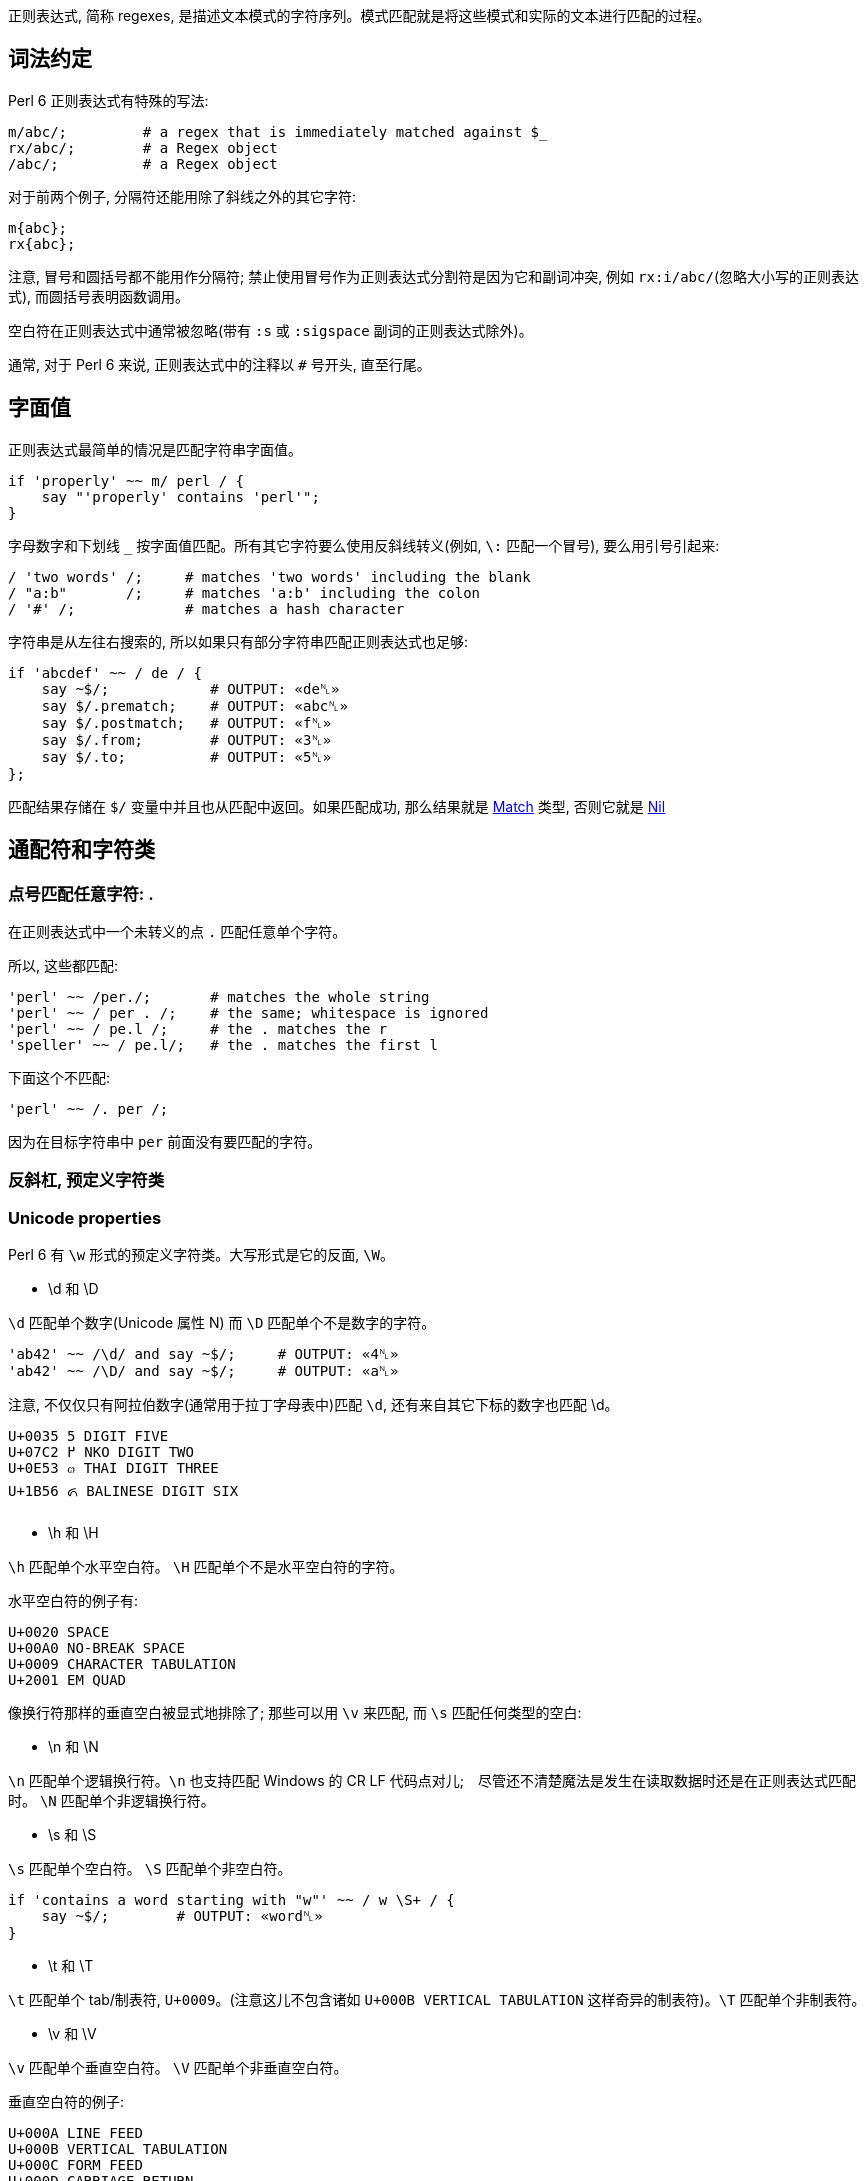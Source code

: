 
正则表达式, 简称 regexes, 是描述文本模式的字符序列。模式匹配就是将这些模式和实际的文本进行匹配的过程。

## 词法约定

Perl 6 正则表达式有特殊的写法:

```perl6
m/abc/;         # a regex that is immediately matched against $_ 
rx/abc/;        # a Regex object 
/abc/;          # a Regex object 
```

对于前两个例子,  分隔符还能用除了斜线之外的其它字符:

```perl6
m{abc};
rx{abc};
```

注意, 冒号和圆括号都不能用作分隔符; 禁止使用冒号作为正则表达式分割符是因为它和副词冲突, 例如 `rx:i/abc/`(忽略大小写的正则表达式), 而圆括号表明函数调用。

空白符在正则表达式中通常被忽略(带有 `:s` 或 `:sigspace` 副词的正则表达式除外)。

通常, 对于 Perl 6 来说, 正则表达式中的注释以 `#` 号开头, 直至行尾。

## 字面值

正则表达式最简单的情况是匹配字符串字面值。

```perl6
if 'properly' ~~ m/ perl / {
    say "'properly' contains 'perl'";
}
```

字母数字和下划线 `_` 按字面值匹配。所有其它字符要么使用反斜线转义(例如, `\:` 匹配一个冒号), 要么用引号引起来:

```perl6
/ 'two words' /;     # matches 'two words' including the blank 
/ "a:b"       /;     # matches 'a:b' including the colon 
/ '#' /;             # matches a hash character 
```

字符串是从左往右搜索的, 所以如果只有部分字符串匹配正则表达式也足够:

```perl6
if 'abcdef' ~~ / de / {
    say ~$/;            # OUTPUT: «de␤» 
    say $/.prematch;    # OUTPUT: «abc␤» 
    say $/.postmatch;   # OUTPUT: «f␤» 
    say $/.from;        # OUTPUT: «3␤» 
    say $/.to;          # OUTPUT: «5␤» 
};
```

匹配结果存储在 `$/` 变量中并且也从匹配中返回。如果匹配成功, 那么结果就是 link:https://docs.perl6.org/type/Match[Match] 类型, 否则它就是 link:https://docs.perl6.org/type/Nil[Nil]


## 通配符和字符类

### 点号匹配任意字符: .

在正则表达式中一个未转义的点 `.`  匹配任意单个字符。

所以,  这些都匹配:

```perl6
'perl' ~~ /per./;       # matches the whole string 
'perl' ~~ / per . /;    # the same; whitespace is ignored 
'perl' ~~ / pe.l /;     # the . matches the r 
'speller' ~~ / pe.l/;   # the . matches the first l 
```

下面这个不匹配:

```perl6
'perl' ~~ /. per /;
```

因为在目标字符串中 `per` 前面没有要匹配的字符。

### 反斜杠, 预定义字符类


### Unicode properties

Perl 6 有 `\w` 形式的预定义字符类。大写形式是它的反面, `\W`。

- \d 和 \D

`\d` 匹配单个数字(Unicode 属性 N) 而 `\D` 匹配单个不是数字的字符。

```perl6
'ab42' ~~ /\d/ and say ~$/;     # OUTPUT: «4␤» 
'ab42' ~~ /\D/ and say ~$/;     # OUTPUT: «a␤» 
```

注意, 不仅仅只有阿拉伯数字(通常用于拉丁字母表中)匹配 `\d`, 还有来自其它下标的数字也匹配 \d。

```
U+0035 5 DIGIT FIVE
U+07C2 ߂ NKO DIGIT TWO
U+0E53 ๓ THAI DIGIT THREE
U+1B56 ᭖ BALINESE DIGIT SIX
```

- \h 和 \H

`\h` 匹配单个水平空白符。 `\H` 匹配单个不是水平空白符的字符。

水平空白符的例子有:

```
U+0020 SPACE
U+00A0 NO-BREAK SPACE
U+0009 CHARACTER TABULATION
U+2001 EM QUAD
```

像换行符那样的垂直空白被显式地排除了; 那些可以用 `\v` 来匹配, 而 `\s` 匹配任何类型的空白:

- \n 和 \N

`\n` 匹配单个逻辑换行符。`\n` 也支持匹配 Windows 的 CR LF 代码点对儿;　尽管还不清楚魔法是发生在读取数据时还是在正则表达式匹配时。 `\N` 匹配单个非逻辑换行符。

- \s 和 \S

`\s` 匹配单个空白符。 `\S` 匹配单个非空白符。

```perl6
if 'contains a word starting with "w"' ~~ / w \S+ / {
    say ~$/;        # OUTPUT: «word␤» 
}
```

- \t 和 \T

`\t` 匹配单个 tab/制表符, `U+0009`。(注意这儿不包含诸如 `U+000B VERTICAL TABULATION` 这样奇异的制表符)。`\T` 匹配单个非制表符。

- \v 和 \V

`\v` 匹配单个垂直空白符。 `\V` 匹配单个非垂直空白符。

垂直空白符的例子:

```
U+000A LINE FEED
U+000B VERTICAL TABULATION
U+000C FORM FEED
U+000D CARRIAGE RETURN
U+0085 NEXT LINE
U+2028 LINE SEPARATOR
U+2029 PARAGRAPH SEPARATOR
```

使用 `\s` 去匹配任意空白, 而不仅仅匹配垂直空白。

- \w 和 \W

`\w` 匹配单个单词字符; 例如: 一个字母(Unicode 类别 L), 一个数字或一个下划线。`\W` 匹配单个非单词字符。

单词字符的例子:

```
0041 A LATIN CAPITAL LETTER A
0031 1 DIGIT ONE
03B4 δ GREEK SMALL LETTER DELTA
03F3 ϳ GREEK LETTER YOT
0409 Љ CYRILLIC CAPITAL LETTER LJE
```

预定义的 subrules:

```perl6
<alnum>   \w       'alpha' plus 'digit'
<alpha>   <:L>     Alphabetic characters
<blank>   \h       Horizontal whitespace
<cntrl>            Control characters
<digit>   \d       Decimal digits
<graph>            'alnum' plus 'punct'
<lower>   <:Ll>    Lowercase characters
<print>            'graph' plus 'space', but no 'cntrl'
<punct>            Punctuation and Symbols (only Punct beyond ASCII)
<space>   \s       Whitespace
<upper>   <:Lu>    Uppercase characters
<|wb>               Word Boundary (zero-width assertion)
<ww>               Within Word (zero-width assertion)
<xdigit>           Hexadecimal digit [0-9A-Fa-f]
```

### Unicode 属性

目前提到的字符类大多是为了方便; 另一种方法是使用 Unicode 字符属性。这些以 `<:property>` 的形式出现, 其中 *property* 可以是短的或长的 Unicode 一般类别名。它们使用 pair 语法。

要匹配一个 Unicode 属性:

```perl6
"a".uniprop('Script');                 # OUTPUT: «Latin␤» 
"a" ~~ / <:Script<Latin>> /;
"a".uniprop('Block');                  # OUTPUT: «Basic Latin␤» 
"a" ~~ / <:Block('Basic Latin')> /;
```

下面的 Unicode 通用类别表是从 Perl 5 的 link:http://perldoc.perl.org/perlunicode.html[perlunicode] 文档偷来的:

```
Short	Long
L	Letter
LC	Cased_Letter
Lu	Uppercase_Letter
Ll	Lowercase_Letter
Lt	Titlecase_Letter
Lm	Modifier_Letter
Lo	Other_Letter
M	Mark
Mn	Nonspacing_Mark
Mc	Spacing_Mark
Me	Enclosing_Mark
N	Number
Nd	Decimal_Number (also Digit)
Nl	Letter_Number
No	Other_Number
P	Punctuation (also punct)
Pc	Connector_Punctuation
Pd	Dash_Punctuation
Ps	Open_Punctuation
Pe	Close_Punctuation
Pi	Initial_Punctuation
        (may behave like Ps or Pe depending on usage)
Pf	Final_Punctuation
        (may behave like Ps or Pe depending on usage)
Po	Other_Punctuation
S	Symbol
Sm	Math_Symbol
Sc	Currency_Symbol
Sk	Modifier_Symbol
So	Other_Symbol
Z	Separator
Zs	Space_Separator
Zl	Line_Separator
Zp	Paragraph_Separator
C	Other
Cc	Control (also cntrl)
Cf	Format
Cs	Surrogate
Co	Private_Use
Cn	Unassigned
```

举个例子: `<:Lu>` 匹配单个大写字母。

它的反面是这个: `<:!property>`。所以, `<:!Lu>` 匹配单个非大写字母的字符。

类别可以使用中缀操作符组合在一起:

```
Operator	Meaning
+	        set union
|	        set union
&	        set intersection
-	        set difference (first minus second)
^	        symmetric set intersection / XOR
```

要匹配要么一个小写字母,要么一个数字, 可以写 `<:Ll+:N>` 或 `<:Ll+:Number>` 或 `<+ :Lowercase_Letter + :Number>`。

使用圆括号将类别和一组类别分组也是可以的; 例如:

```perl6
'perl6' ~~ m{\w+(<:Ll+:N>)}  # OUTPUT: «0 => ｢6｣␤» 
```

### 可枚举的字符类和区间

有时候, 预先存在的通配符和字符类不够用。幸运的是, 定义你自己的字符类相当简单。在 `<[]>` 中, 你可以放入任何数量的单个字符和字符区间(两个端点之间有两个点号), 带有或不带有空白。

```perl6
"abacabadabacaba" ~~ / <[ a .. c 1 2 3 ]> /;
# Unicode hex codepoint range 
"ÀÁÂÃÄÅÆ" ~~ / <[ \x[00C0] .. \x[00C6] ]> /;
# Unicode named codepoint range 
"ÀÁÂÃÄÅÆ" ~~ / <[ \c[LATIN CAPITAL LETTER A WITH GRAVE] .. \c[LATIN CAPITAL LETTER AE] ]> /;
```

在 `<>` 中你可以使用 `+` 或 `-` 来添加或移除多个区间定义, 甚至混合某些上面的 unicode 属性。你还可以在 `[]` 之间写上反斜线形式的字符类。

```perl6
/ <[\d] - [13579]> /;
# starts with \d and removes odd ASCII digits, but not quite the same as 
/ <[02468]> /;
# because the first one also contains "weird" unicodey digits 
```

解析引号分割的字符串的一个常见模式涉及到对字符类取反:

```perl6
say '"in quotes"' ~~ / '"' <-[ " ]> * '"'/;
```

这先匹配一个引号, 然后匹配任何不是引号的字符, 再然后还是一个引号。 上面例子中的 `*` 和 `+` 会在link:https://docs.perl6.org/language/regexes#Quantifiers[量词]一节中解释。

就像你可以使用 `-` 用于集合差集和取反单个值, 你也可以在前面显式地放上一个 `+`:

```perl6
/ <+[123]> /  # same as <[123]> 
```

## 量词

量词使前面的原子匹配可变次数。例如, `a+` 匹配一个或多个字符 *a*。

量词比连结绑定的更紧, 所以 `ab+` 匹配一个 *a*, 然后跟着一个或多个 *b*。对于引号来说, 有点不同, 所以 `'ab'+` 匹配字符串 *ab*, *abab*, *ababab* 等等。

### 一次 或多次 : +

`+` 量词使它前面的原子匹配一次或多次, 没有次数上限。

例如, 要匹配 `form=value` 形式的字符串, 你可以这样写正则表达式:

```perl6
/ \w+ '=' \w+ /
```

### 零次 或 多次: *

`*` 量词使它前面的原子匹配一次或多次, 没有次数上限。

例如, 要允许 *a* 和 *b* 之间出现可选的空白,  你可以这样写:

```perl6
/ a \s* b /
```

### 零次 或 一次匹配: ?

`?` 量词使它前面的原子匹配零次或一次。

### 常规量词: ** min..max

要限定原子匹配任意次数,　你可以写出像 `a ** 2..5` 那样的表达式来匹配字符 *a* 至少 2 次, 至多 5 次。

```perl6
say so 'a' ~~ /a ** 2..5/;        # OUTPUT: «False␤» 
say so  'aaa' ~~ /a ** 2..5/;     # OUTPUT: «True␤» 
```

如果最小匹配次数和最大匹配次数相同, 那么使用单个整数: `a ** 5` 精确地匹配 5 次。

```perl6
say so 'aaaaa' ~~ /a ** 5/;       # OUTPUT: «True␤» 
```

也可以使用 `^` 脱字符来排除区间的端点:

```perl6
say so 'a'    ~~ /a ** 1^..^6/;   # OUTPUT: «False␤» -- there are 2 to 5 'a's in a row 
say so 'aaaa' ~~ /a ** 1^..^6/;   # OUTPUT: «True␤» 
```

下面这个包含从 0 开始的数值区间:

```perl6
say so 'aaa' ~~ /a ** ^6/;        # OUTPUT: «True␤» -- there are 0 to 5 'a's in a row 
```

或使用一个 Whatever Star `*` 操作符来表示无限区间:

```perl6
say so 'aaaa' ~~ /a ** 1^..*/;    # OUTPUT: «True␤» -- there are 2 or more 'a's in a row 
```

### Modified quantifier: %

为了更容易地匹配逗号分割那样的值, 你可以在以上任何一个量词后面加上一个 `%` 修饰符以指定某个修饰符必须出现在每一次匹配之间。例如, `a+ % ','` 会匹配 *a*, 或 *a,a* 或 *a,a,a* 等等, 但是不会匹配 *a,* 或 *a,a,* 等。要连这些也要匹配, 那么使用 `%%` 代替 `%`。

### 贪婪量词 Vs. 非贪婪量词: ?

默认地, 量词要求进行贪婪匹配:

```perl6
'abababa' ~~ /a .* a/ && say ~$/;   # OUTPUT: «abababa␤» 
```

你可以给量词附加一个 `?` 修饰符来开启非贪婪匹配:

```perl6
'abababa' ~~ /a .*? a/ && say ~$/;   # OUTPUT: «aba␤» 
```

你还可以使用 `!` 修饰符显式地要求贪婪匹配。

### 阻止回溯: :

你可以在正则表达式中通过为量词附加一个 `:` 修饰符来阻止回溯:

```perl6
say so 'abababa' ~~ /a .* aba/;    # OUTPUT: «True␤» 
say so 'abababa' ~~ /a .*: aba/;   # OUTPUT: «False␤» 
```

## Alternation: ||

link:https://docs.perl6.org/language/regexes#Alternation:_||[||] 在正则表达式中表示备选分支, 在匹配由 `||` 分割的几个可能的备选分支之一时, **第一个**匹配的备选分支胜出。例如, *ini* 文件有如下形式:

```
[section]
key = value
```

因此, 如果你解析单行 *ini* 文件, 那么它要么是一个 section, 要么是一个键值对儿。所以正则表达式可以是:

```perl6
/ '[' \w+ ']' || \S+ \s* '=' \s* \S* /
```

即, 它要么是一个由方括号包围起来的单词, 要么是一个键值对。

## Longest Alternation: |

如果正则表达式由 `|` 分割, 则最长的那个匹配胜出。独立于正则表达式中的词法顺序。

```perl6
say ('abc' ~~ / a | .b /).Str;    # OUTPUT: «ab␤» 
```

## Anchors

正则表达式引擎尝试在字符串中从左至右地搜索来查找匹配。

```perl6
say so 'properly' ~~ / perl/;   # OUTPUT: «True␤» 
#          ^^^^ 
```

有时候这不是你想要的。相反, 你可能只想匹配整个字符串, 或一整行, 或精确地一个或几个完整的单词。锚或断言能帮助我们。

为了整个正则表达式能够匹配, 断言需要被成功地匹配但是断言在匹配时不消耗字符。

### ^ , Start of String and $ , End of String

`^` 断言只匹配字符串的开头:

```perl6
say so 'properly' ~~ /  perl/;    # OUTPUT: «True␤» 
say so 'properly' ~~ /^ perl/;    # OUTPUT: «False␤» 
say so 'perly'    ~~ /^ perl/;    # OUTPUT: «True␤» 
say so 'perl'     ~~ /^ perl/;    # OUTPUT: «True␤» 
```

`$` 断言只匹配字符串的结尾:

```perl6
say so 'use perl' ~~ /  perl  /;   # OUTPUT: «True␤» 
say so 'use perl' ~~ /  perl $/;   # OUTPUT: «True␤» 
say so 'perly'    ~~ /  perl $/;   # OUTPUT: «False␤» 
```

你可以把这两个断言组合起来:

```perl6
say so 'use perl' ~~ /^ perl $/;   # OUTPUT: «False␤» 
say so 'perl'     ~~ /^ perl $/;   # OUTPUT: «True␤» 
```

记住, `^` 匹配**字符串**的开头, 而非**行**的开头。同样地, `$` 匹配**字符串**的结尾, 而非**行**的结尾。

下面的是多行字符串:

```perl6
my $str = q:to/EOS/; 
   Keep it secret
   and keep it safe
   EOS
 
say so $str ~~ /safe   $/;   # OUTPUT: «True␤»  -- 'safe' is at the end of the string 
say so $str ~~ /secret $/;   # OUTPUT: «False␤» -- 'secret' is at the end of a line -- not the string 
say so $str ~~ /^Keep   /;   # OUTPUT: «True␤»  -- 'Keep' is at the start of the string 
say so $str ~~ /^and    /;   # OUTPUT: «False␤» -- 'and' is at the start of a line -- not the string 
```

### ^^ , Start of Line and $$ , End of Line

`^^` 断言匹配逻辑行的开头。即, 要么在字符串的开头, 要么在换行符之后。然而, 它不匹配字符串的结尾, 即使它以一个换行符结尾。

`$$` 只匹配逻辑换行符的结尾, 即, 在换行符之前, 或在字符串的结尾, 当最后一个字符不是换行符时。

(为了理解下面的示例, 最好先了解 `q:to/EOS/...EOS` 的 "heredoc" 语法移除了前置的缩进, 使之与 `EOS` 标记同级, 以至于第一行, 第二行和最后一行没有前置空格而第三行和第四行各有两个前置空格。)

```perl6
my $str = q:to/EOS/; 
    There was a young man of Japan
    Whose limericks never would scan.
      When asked why this was,
      He replied "It's because
    I always try to fit as many syllables into the last line as ever I possibly can."
    EOS
 
say so $str ~~ /^^ There/;        # OUTPUT: «True␤»  -- start of string 
say so $str ~~ /^^ limericks/;    # OUTPUT: «False␤» -- not at the start of a line 
say so $str ~~ /^^ I/;            # OUTPUT: «True␤»  -- start of the last line 
say so $str ~~ /^^ When/;         # OUTPUT: «False␤» -- there are blanks between 
                                  #                       start of line and the "When" 
 
say so $str ~~ / Japan $$/;       # OUTPUT: «True␤»  -- end of first line 
say so $str ~~ / scan $$/;        # OUTPUT: «False␤» -- there's a . between "scan" 
                                  #                      and the end of line 
say so $str ~~ / '."' $$/;        # OUTPUT: «True␤»  -- at the last line 
```

### <|w> and <!|w>, word boundary

要匹配单词边界, 使用 `<|w>`。这与其它语言的 `\b` 类似，要匹配一个非单词边界, 使用 `<!|w>`, 类似其它语言的 `\B`。这些都是零宽断言。

### << and >> , left and right word boundary

`<<` 匹配左单词边界。它匹配左侧(或者字符串的开头)是非单词字符而右侧是一个单词字符的位置。

`>>` 匹配右单词边界。它匹配左侧有一个单词字符而右侧(或者字符串的结尾)是一个非单词字符的位置。

```perl6
my $str = 'The quick brown fox';
say so $str ~~ /br/;              # OUTPUT: «True␤» 
say so $str ~~ /<< br/;           # OUTPUT: «True␤» 
say so $str ~~ /br >>/;           # OUTPUT: «False␤» 
say so $str ~~ /own/;             # OUTPUT: «True␤» 
say so $str ~~ /<< own/;          # OUTPUT: «False␤» 
say so $str ~~ /own >>/;          # OUTPUT: «True␤» 
```

你可以使用变体 **«** 和 **»** :

```perl6
my $str = 'The quick brown fox';
say so $str ~~ /« own/;          # OUTPUT: «False␤» 
say so $str ~~ /own »/;          # OUTPUT: «True␤» 
```

## 分组和捕获

在普通的(非正则表达式)Perl 6 代码中, 你可以使用圆括号把东西组织到一块, 通常用于覆盖操作符优先级:

```perl6
say 1+4*2;   # 9, parsed as 1 + (4*2)
say (1+4)*2; # 输出: 10
```

在正则表达式中也可以使用同样的分组工具:

```perl6
/ a || b c/;   # 匹配 'a' 或 'bc'
/ (a || b) c/; # 匹配 'ac' 或 'bc'
```

分组可以应用在量词上:

```perl6
/ a b+ /;      # 匹配一个 'a', 后面再跟着一个或多个 'b'
/ (a b)+/;     # 匹配一个或多个 'ab' 序列
/ (a || b)+ /; # 匹配一个 'a' 序列或者 'b' 序列, 至少一次
```

一个非量词化的捕获产生一个 link:https://docs.perl6.org/type/Match[Match]对象。当捕获被量化(除了使用 ? 量词)之后, 该捕获就变成 link:https://docs.perl6.org/type/Match[Match]对象的列表。

### 捕获

圆括号不仅仅能够分组, 它们也*捕获*; 也就是说, 它们使分组中匹配到的字符串用作变量，并且还作为生成的 link:https://docs.perl6.org/type/Match[Match] 对象的元素:

```perl6
my $str = 'number 42';
if $str ~~ /'number' (\d+) / {
    say "The number is $0";    # The number is 42
    # or
    say "The number is $/[0]"; # The number is 42
}
```

圆括号对儿是从左到右编号的, 编号从零开始。

```perl6
if 'abc' ~~ /(a) b (c)/ {
    say "0:$0; 1:$1"; # 输出: 0:a; 1:c
}
```

`$0` 和 `$1` 等语法是简写的。这些捕获可以从用作列表的匹配对象 `$/` 中规范地获取到, 所以, `$0` 实际上是 `$/[0]` 的语法糖。

将匹配对象强制转换为列表可以方便地以编程方式访问所有元素:

```perl6
if 'abc' ~~ /(a) b (c)/ {
    say $/.list.join: ','; # 输出 a,c
}
```

### 非捕获分组

正则表达式中的圆括号扮演了双重角色: 它们将内部的正则表达式元素分组, 并通过内部的子正则表达式捕获所匹配到的内容。

要仅仅获得分组行为, 可以使用方括号 `[...]` 代替圆括号。

```perl6
if 'abc' ~~ / [a||b] (c) / {
    say ~$0;                # OUTPUT: «c␤» 
}
```

如果您不需要捕获, 则使用非捕获分组可提供三个好处: 它们更干净地传达正则表达式; 它们使您更容易对您关心的捕获组计数; 并且它匹配比较快。

### 捕获编号

上面已经说明，捕获从左到右编号。 原则上是真的，这也是过于简单的。

为了完整起见，列出了以下规则。 当您发现自己经常使用它们时，考虑命名捕获（可能是 subrules）是值得的。

备选分支会重置捕获计数：

```perl6
/ (x) (y)  || (a) (.) (.) /
# $0  $1      $0  $1  $2 
```

例子:

```perl6
if 'abc' ~~ /(x)(y) || (a)(.)(.)/ {
    say ~$1;            # b 
}
```

如果两个（或多个）备选分支具有不同的捕获编号，则捕获编号最多的决定了下一个捕获的索引：

```perl6
$_ = 'abcd';
 
if / a [ b (.) || (x) (y) ] (.) / {
    #      $0     $0  $1    $2 
    say ~$2;           # d 
}
```

捕获可以嵌套，在这种情况下，它们的每一级都会编号:

```perl6
if 'abc' ~~ / ( a (.) (.) ) / {
    say "Outer: $0";                # Outer: abc 
    say "Inner: $0[0] and $0[1]";   # Inner: b and c 
}
```

### 命名捕获

除了给捕获编号，你也可以给他们起名字。 命名捕获的通用和略微冗长的方式是这样的：

```perl6
if 'abc' ~~ / $<myname> = [ \w+ ] / {
    say ~$<myname>      # OUTPUT: «abc␤» 
}
```

对命名捕获 *$<myname>* 的访问是将匹配对象作为哈希索引的简写，换句话说：`$/{'myname'}` 或 `$/<myname>`。

命名捕获也可以使用常规捕获分组语法进行嵌套:

```perl6
if 'abc-abc-abc' ~~ / $<string>=( [ $<part>=[abc] ]* % '-' ) / {
    say ~$<string>;         # OUTPUT: «abc-abc-abc␤» 
    say ~$<string><part>;   # OUTPUT: «[abc, abc, abc]␤» 
}
```

将匹配对象强制为散列可让您轻松地以编程方式访问所有命名捕获:

```perl6
if 'count=23' ~~ / $<variable>=\w+ '=' $<value>=\w+ / {
    my %h = $/.hash;
    say %h.keys.sort.join: ', ';        # OUTPUT: «value, variable␤» 
    say %h.values.sort.join: ', ';      # OUTPUT: «23, count␤» 
    
    for %h.kv -> $k, $v {
        say "Found value '$v' with key '$k'";
        # outputs two lines: 
        #   Found value 'count' with key 'variable' 
        #   Found value '23' with key 'value' 
    }
}
```

在 Subrules 部分会讨论获取命名捕获的更方便的方法。

### Capture markers: <( )>

`<(` token 表示匹配的整体捕捉的开始，而相应的 `)>` token 表示其末端。 `<(` 类似于其他语言的 `\K` 丢弃 `\K` 之前找到的任何匹配项。

## 替换

正则表达式也可以用来替换另一个文本。 您可以使用它来解决拼写错误(例如, 用 "Pearl Jam" 替换 "Perl Jam"), 从 `yyyy-mm-ddThh:mm:ssZ` 到 `mm-dd-yy h:m {AM,PM}` 重新格式化 ISO8601 日期及其它。

就像搜索替换编辑器的对话框一样，`s///` 操作符有两面，左侧和右侧。 左侧是匹配表达式的位置，右侧是您要替换的表达式。

### 词汇约定

替换和匹配的写法类似，但替换运算符既有正则表达式匹配的区域，也有替换的文本区域：

```perl6
s/replace/with/;           # a substitution that is applied to $_ 
$str ~~ s/replace/with/;   # a substitution applied to a scalar 
```

替换操作法允许除了斜线之外的分隔符:

```perl6
s|replace|with|;
s!replace!with!;
s,replace,with,;
```

注意, 冒号和诸如 `{}` 或 `()` 的分隔符不能作为替换分割符。带有副词的冒号斜线诸如 `s:i/Foo/Bar` 和其它分割符有其它用途。

就像 `m//` 操作符一样, 通常会忽略空白。在 Perl 6 中, 注释以 *#* 号开头直到当前行的结尾。

### 替换字符串字面值

要替换的最简单的东西就是字符串字面量。你要替换的字符串在替换运算符的左侧, 而替换它的字符串在替换操作符的右侧; 例如:

```perl6
$_ = 'The Replacements';
s/Replace/Entrap/;
.say;                    # OUTPUT: «The Entrapments␤» 
```

字母数字字符和下划线是文字匹配，就像其表哥 `m//` 操作符一样。 所有其他字符都必须使用反斜杠`\`转义，或包含在引号中：

```perl6
$_ = 'Space: 1999';
s/Space\:/Party like it's/;
.say                        # OUTPUT: «Party like it's 1999␤» 
```

请注意，匹配约束仅适用于替换表达式的左侧。

默认情况下，替换仅在第一匹配中完成：

```perl6
$_ = 'There can be twly two';
s/tw/on/;                     # replace 'tw' with 'on' once 
.say;                         # OUTPUT: «there can be only two␤» 
```

### 通配符和字符类

任何可以进入 `m//` 操作符的内容都可以进入替换操作符的左侧，包括通配符和字符类。 当您匹配的文本不是静态的时，这很方便，例如尝试匹配字符串中间的数字：

```perl6
$_ = "Blake's 9";
s/\d+/7/;         # replace any sequence of digits with '7' 
.say;             # OUTPUT: «Blake's 7␤»
```

当然，你可以使用任何`+`，`*`和`?` 修饰符，它们的行为就像在 `m//` 操作符的上下文中一样。

### 捕获组

就像在匹配运算符中一样，捕获组在左侧被允许，匹配的内容填充 `$0..$n` 变量和 `$/` 对象：

```perl6
$_ = '2016-01-23 18:09:00';
s/ (\d+)\-(\d+)\-(\d+) /today/;   # replace YYYY-MM-DD with 'today' 
.say;                             # OUTPUT: «today 18:09:00␤» 
"$1-$2-$0".say;                   # OUTPUT: «01-23-2016␤» 
"$/[1]-$/[2]-$/[0]".say;          # OUTPUT: «01-23-2016␤» 
```

任何这些变量 `$0`，`$1`，`$/` 也可以在运算符的右侧使用，所以你可以操纵你刚刚匹配的内容。 这样，您可以将日期的YYYY，MM和DD部分分开，并将其重新格式化为 `MM-DD-YYYY` 顺序：

```perl6
$_ = '2016-01-23 18:09:00';
s/ (\d+)\-(\d+)\-(\d+) /$1-$2-$0/;    # transform YYYY-MM-DD to MM-DD-YYYY 
.say;                                 # OUTPUT: «01-23-2016 18:09:00␤» 
```

由于右侧实际上是一个常规的 Perl 6 内插字符串，因此可以将时间从 `HH:MM` 重新格式化为 `h:MM {AM,PM} 格式, 如下所示：

```perl6
$_ = '18:38';
s/(\d+)\:(\d+)/{$0 % 12}\:$1 {$0 < 12 ?? 'AM' !! 'PM'}/;
.say;                                                    # OUTPUT: «6:38 PM␤» 
```

使用上面的模数 `%` 运算符将样本代码保留在80个字符以下，否则就是 `$0 <12 ?? $0 !! $0 - 12`。 结合解析器表达式语法的强大功能，真正使您在这里看到的内容成为可能，您可以使用“正则表达式”来解析任何文本。

### Common adverbs

## Tilde for nesting structures

`~` 运算符是一个帮助器，用于匹配具有特定终结符的嵌套子规则作为目标。 它被设计为放置在开口和闭合括号之间，如下所示：

```perl6
/ '(' ~ ')' <expression> /
```

然而, 它主要忽略左侧的参数, 并且在接下来的两个原子（可以被量化）上操作。 它对下两个原子的操作是“旋转”它们，使得它们实际上以相反的顺序匹配。 因此，上面的表达式，起初是腮红，只不过是下面的简写:

```perl6
/ '(' <expression> ')' /
```

但是除此之外，当它重写原子时，它还会插入将设置内部表达式以识别终止符的设备，并且如果内部表达式不在所需的闭合原子上终止，则产生适当的错误消息。 所以它确实也注意了左边的括号，它实际上把我们的例子改写成更像:

```perl6
$<OPEN> = '(' <SETGOAL: ')'> <expression> [ $GOAL || <FAILGOAL> ]
```

FAILGOAL 是一种可以由用户定义的特殊方法，它将在解析失败时被调用：

```perl6
grammar A { token TOP { '[' ~ ']' \w+  };
            method FAILGOAL($goal) {
                die "Cannot find $goal near position {self.pos}"
            }
}
 
A.parse: '[good]';  # OUTPUT: «｢[good]｣␤» 
A.parse: '[bad';    # will throw FAILGOAL exception 
CATCH { default { put .^name, ': ', .Str } };
# OUTPUT: «X::AdHoc: Cannot find ']'  near position 5␤» 
```

请注意，即使没有开头括号，也可以使用此构造来设置闭合结构的期望值：

```perl6
"3)"  ~~ / <?> ~ ')' \d+ /;  # RESULT: «｢3)｣» 
"(3)" ~~ / <?> ~ ')' \d+ /;  # RESULT: «｢3)｣» 
```

这里 `<?>` 在第一个空字符串中返回true。

正则表达式捕获的顺序是原始的：

```perl6
"abc" ~~ /a ~ (c) (b)/;
say $0; # OUTPUT: «｢c｣␤» 
say $1; # OUTPUT: «｢b｣␤» 
```


## Subrules

就像你可以把代码片段放进子例程中一样, 你同样可以把正则表达式片段放进命名规则中(named rules)。

```perl6
my regex line { \N*\n }
if "abc\ndef" ~~ /<line> def/ {
    say "First line:", $<line>.chomp; # OUTPUT:«First line: abc␤» 
}
```

命名正则可以使用 `my regex_name { body here }` 来声明, 并使用 `<regex_name>` 来调用。与此同时, 调用命名正则的时候会安装一个同名的命名捕获。

要给捕获起一个和 regex 不同的名字, 那么使用 `<capture_name=regex_name>` 语法。如果不想捕获, 那么使用一个前置的点号来抑制捕获: `<.regex_name>`。

下面是一个更完善的解析 ini 文件的例子:

```perl6
my regex header { \s* '[' (\w+) ']' \h* \n+ }
my regex identifier  { \w+ }
my regex kvpair { \s* <key=identifier> '=' <value=identifier> \n+ }
my regex section {
    <header>
    <kvpair>*
}
 
my $contents = q:to/EOI/; 
    [passwords]
        jack=password1
        joy=muchmoresecure123
    [quotas]
        jack=123
        joy=42
EOI
 
my %config;
if $contents ~~ /<section>*/ {
    for $<section>.list -> $section {
        my %section;
        for $section<kvpair>.list -> $p {
            say $p<value>;
            %section{ $p<key> } = ~$p<value>;
        }
        %config{ $section<header>[0] } = %section;
    }
}
say %config.perl;
# OUTPUT: «("passwords" => {"jack" => "password1", "joy" => "muchmoresecure123"},␤ 
#          "quotas" => {"jack" => "123", "joy" => "42"}).hash» 
```

命名正则可以规整到 link:https://docs.perl6.org/language/grammars[gramamrs] 中。link:https://design.perl6.org/S05.html#Predefined_Subrules[S05]中有一组预定义的 subrules。

## 副词

副词修改正则表达式的工作方式, 并为某些类型的循环任务提供方便的快捷方式。

有两种副词: 正则表达式副词适用于定义正则表达式时, 匹配副词适用于正则表达式与字符串匹配时。

这种区别往往是模糊的, 因为匹配和声明通常是文本上关闭的, 但使用方法形式的匹配使得区分清晰一点。

`'abc' ~~ /../` 大致相当于 `'abc'.match(/../)`, 甚至可以更清楚地单独写成一行:

```perl6
my $regex = /../;           # definition 
if 'abc'.match($regex) {    # matching 
    say "'abc' has at least two characters";
}
```

正则表达式副词像 `:i` 会进入定义行而匹配副词像 `:overlap` 会附加到匹配调用上:

```perl6
my $regex = /:i . a/;
for 'baA'.match($regex, :overlap) -> $m {
    say ~$m;
}
# OUTPUT: «ba␤aA␤» 
```

### Regex Adverbs

在正则表达式声明时出现的副词是实际正则表达式的一部分, 并影响 Perl 6 编译器如何将正则表达式转换为二进制代码。

例如: `:ignorecase (:i)` 副词告诉编译器忽略大写, 小写和标题大小写字母之间的区别。

所以 `'a'~~ /A/` 是假的, 但 `'a' ~~ /:i A /是一个成功的匹配。

正则表达式副词可以在正则表达式声明之前或之内, 并且仅在词法上影响其后的正则表达式部分。 请注意, 在正则表达式之前出现的正则表达式副词必须出现在将正则表达式引入解析器之后, 如 'rx' 或 'm' 或裸的 '/'。 但是这样是无效的:

```perl6
my $rx1 = :i/a/;      # adverb is before the regex is recognized => exception 
```

下面这些是等价的:

```perl6
my $rx1 = rx:i/a/;      # before 
my $rx2 = rx/:i a/;     # inside 
```

而下面这两种是不等价的:

```perl6
my $rx3 = rx/a :i b/;   # matches only the b case insensitively 
my $rx4 = rx/:i a b/;   # matches completely case insensitively 
```

方括号和圆括号约束副词的作用域:

```perl6
/ (:i a b) c /;         # matches 'ABc' but not 'ABC' 
/ [:i a b] c /;         # matches 'ABc' but not 'ABC' 
```

### Ratchet

`:ratchet` 或 `:r` 副词会导致正则表达式引擎不回溯。

假如没有这个副词, 那么正则表达式的一部分将尝试不同的路径来匹配字符串, 以使正则表达式的其他部分可以匹配。 例如, 在 `'abc' ~~ / \w+ ./` 中, `\w+` 首先吃光整个字符串 abc, 然后 `.` 就失败了。 因此 `\w+` 放弃一个字符, 只匹配 ab 而 `.` 可以成功匹配字符串 c。 放弃字符的过程(或在轮试的情况下, 尝试不同的分支)被称为回溯。

```perl6
say so 'abc' ~~ / \w+ . /;        # OUTPUT: «True␤» 
say so 'abc' ~~ / :r \w+ . /;     # OUTPUT: «False␤» 
```

Ratcheting 是一种优化, 因为回溯是昂贵的。 但更重要的是, 它与人类解析文本的方式密切相关。 如果你有一个正则表达式 `my regex identifier { \w+ } ` 和 `my regex keyword { if | else | endif }`, 你直观地期望 `identifier` 吞噬整个单词，而不是放弃结束下一个规则，如果下一个 rule 失败时。

例如，你不想让单词 `motif` 被解析为标识符 mot 后面跟着关键字 if。 相反, 你想将 `motif` 解析为标识符; 并且如果解析器期望之后有一个 `if`, 那么最好让它失败, 而不是以你不期望的方式解析输入。

由于 ratcheting 行为在解析器中通常是需要的, 所以有一个快捷方式来声明一个 ratcheting 正则表达式:

```perl6
my token thing { .... }
# short for 
my regex thing { :r ... }
```

### Sigspace

`:sigspace` 或 `:s` 副词使空白在正则表达式中有意义。

```perl6
say so "I used Photoshop®"   ~~ m:i/   photo shop /;      # OUTPUT: «True␤»
say so "I used a photo shop" ~~ m:i:s/ photo shop /;   # OUTPUT: «True␤»
say so "I used Photoshop®"   ~~ m:i:s/ photo shop /;   # OUTPUT: «False␤»
```

`m:s/ photo shop /` 的作用和 `m/ photo <.ws> shop <.ws> /` 一样。默认地, `<.ws>` 确保单词是分开的, 所以 `a b` 和 `^$` 会匹配中间的 `<.ws>`, 但是 `ab` 不会。

正则表达式中哪里的空白会被转换为 `<.ws>` 取决于空白前面是什么。在上面的例子中, 正则表达式开头的空白不会被转换为 `<.ws>`, 但是字符后面的空白会被转换为 `<.ws>`。通常, 规则就是, 如果某一项可能匹配某个东西, 那么它后面的空白会被转换为 `<.ws>`。

此外, 如果空白跟在某个 term 之后, 量词(+,* 或 ?)之前, 那么 `<.ws>` 会在每次 term 匹配后匹配。 所以, `foo +` 变为 `[foo <.ws>]+`。另一方面, 量词后面的空白和普通的空白作用一样; 例如: "foo+" 变为 `foo+<.ws>`

### Matching adverbs

和正则表达式副词对比, 其与正则表达式声明有关, 匹配副词只有在将字符串与正则表达式匹配时才有意义。

它们永远不会出现在正则表达式内部, 只能在外部 - 作为 `m/.../` 匹配的一部分或作为匹配方法的参数。

### Continue

`:continue` 或短的 `:c` 副词接收一个参数。 这个参数是正则表达式开始搜索的位置。 默认情况下, 它从字符串的开头搜索, 但是 `:c` 覆盖该位置。 如果没有为 `:c` 指定位置, 它将默认为 0, 除非设置了 `$/`, 在这种情况下, 它默认为 `$/.to`。

```perl6
given 'a1xa2' {
    say ~m/a./;         # OUTPUT: «a1␤» 
    say ~m:c(2)/a./;    # OUTPUT: «a2␤» 
}
```

注意: 不同于 `:pos`, 使用 `:continue()` 的匹配将尝试在字符串中进一步匹配, 而不是马上失败:

```perl6
say "abcdefg" ~~ m:c(3)/e.+/; # OUTPUT: «｢efg｣␤» 
say "abcdefg" ~~ m:p(3)/e.+/; # OUTPUT: «False␤» 
```

### Exhaustive

要找到正则表达式的所有可能的匹配 - 包括重叠的 - 和几个从同一位置开始的匹配, 请使用 `:exhaustive`(short: `ex`) 副词。

```perl6
given 'abracadabra' {
    for m:exhaustive/ a .* a / -> $match {
        say ' ' x $match.from, ~$match;
    }
}
```

上面的代码产生这样的输出:

```
abracadabra
abracada
abraca
abra
   acadabra
   acada
   aca
     adabra
     ada
       abra
```

### Global

不是搜索一个匹配并返回一个 link:https://docs.perl6.org/type/Match[Match 对象], Global 搜索每个不重叠的匹配, 并将其返回到link:https://docs.perl6.org/type/List[列表]中。 为此, 请使用 `:global` 副词:

```perl6
given 'several words here' {
    my @matches = m:global/\w+/;
    say @matches.elems;         # OUTPUT: «3␤» 
    say ~@matches[2];           # OUTPUT: «here␤» 
}
```

`:g` 是 `:global` 的简写。

### Pos

在字符串的特定位置锚定匹配:

```perl6
given 'abcdef' {
    my $match = m:pos(2)/.*/;
    say $match.from;        # OUTPUT: «2␤» 
    say ~$match;            # OUTPUT: «cdef␤» 
}
```

`:p` 是 `:pos` 的简写。

注意: 不同于 `:continue`, 使用 `:pos()` 锚定的匹配在不匹配时将立即失败, 而不是尝试进一步匹配字符串:

```perl6
say "abcdefg" ~~ m:c(3)/e.+/; # OUTPUT: «｢efg｣␤» 
say "abcdefg" ~~ m:p(3)/e.+/; # OUTPUT: «False␤» 
```

### Overlap

要获得多个匹配, 包括重叠的匹配, 但每个起始位置只有一个(最长的)匹配, 请指定 `:overlap` (short `:ov`) 副词:

```perl6
given 'abracadabra' {
    for m:overlap/ a .* a / -> $match {
        say ' ' x $match.from, ~$match;
    }
}
```

产生:

```perl6
abracadabra
   acadabra
     adabra
       abra
```

## Look-around assertions

### Lookahead assertions

要检查一个模式是否出现在另一个模式之前，请通过 `before` 断言使用 lookahead 断言。形式如下：

```perl6
<?before pattern>
```

因此，要搜索字符串 foo 后面紧跟着字符串 bar, 请使用以下 regexp:

```perl6
rx{ foo <?before bar> }
```

例如:

```perl6
say "foobar" ~~ rx{ foo <?before bar> };   # OUTPUT: «foo␤» 
```

但是，如果要搜索一个不紧随某个模式的模式, 那么您需要使用反向向前查看断言, 其形式如下:

```perl6
<!before pattern>
```

因此，所有出现的不在 bar 之前的 foo 都会匹配:

```perl6
rx{ foo <!before bar> }
```

### Lookbehind assertions

要检查一个模式是否出现在另一个模式之后，请通过 `after` 断言使用 `lookbehind` 断言。 其形式如下：

```perl6
<?after pattern>
```

因此, 要搜索字符串 foo 立即跟着的 bar 字符串, 使用如下正则表达式:

```perl6
rx{ <?after foo> bar } # read as after foo is bar
```

例如:

```perl6
say "foobar" ~~ rx{ <?after foo> bar }; #  OUTPUT: «bar␤» 
```

但是, 如果要搜索的模式不是紧随其后的模式, 那么您需要使用反向的 lookbehind 断言, 其形式如下:

```perl6
<!after pattern>
```

因此, bar 前面不是 foo 的所有 bar 将被匹配:

```perl6
rx{ <!after foo> bar }
```

## Best practices and gotchas

为了帮助强大的正则表达式和 Grammar, 以下是代码布局和可读性的最佳实践，实际匹配的内容，并避免常见的陷阱。

### Code layout

没有 `:sigspace` 副词, 空白在 Perl 6 正则表达式中就是没有意义的。 在能增加可读性的地方插入空格。 此外, 必要时插入注释。

比较下面这个比较紧凑的正则表达式:

```perl6
my regex float { <[+-]>?\d*'.'\d+[e<[+-]>?\d+]? }
```

和可读性更好的版本:

```perl6
my regex float {
     <[+-]>?        # optional sign 
     \d*            # leading digits, optional 
     '.'
     \d+
     [              # optional exponent 
        e <[+-]>?  \d+
     ]?
}
```

根据经验，在原子周围和分组内部使用空格; 将量词直接置于原子之后; 并垂直对齐开口和闭合方括号和圆括号。

当你在方括号或圆括号中使用一组备选分支时, 请对齐垂直条:

```perl6
my regex example {
    <preamble>
    [
    || <choice_1>
    || <choice_2>
    || <choice_3>
    ]+
    <postamble>
}
```

### Keep it small

正则表达式通常比常规代码更紧凑。 因为他们短小精悍, 保持正则表达式很短。

当你可以命名正则表达式的一部分时, 通常最好将其放入单独的命名正则表达式中。

例如, 您可以从前面获取 float 正则表达式：

```perl6
my regex float {
     <[+-]>?        # optional sign 
     \d*            # leading digits, optional 
     '.'
     \d+
     [              # optional exponent 
        e <[+-]>?  \d+
     ]?
}
```

并把它分解成几部分:

```perl6
my token sign { <[+-]> }
my token decimal { \d+ }
my token exponent { 'e' <sign>? <decimal> }
my regex float {
    <sign>?
    <decimal>?
    '.'
    <decimal>
    <exponent>?
}
```

这很有用, 特别是当正则表达式变得更加复杂时。 例如, 你可能希望在存在指数的情况下使小数点可选。

```perl6
my regex float {
    <sign>?
    [
    || <decimal>?  '.' <decimal> <exponent>?
    || <decimal> <exponent>
    ]
}
```

### What to match

通常，输入数据格式没有明确的规范，或规范对编程人员来说是未知的。 那么，在你期望的时候是自由的，只要没有可能的含糊不清就行了。

例如，在 ini 文件中:

```perl6
[section]
key=value
```

什么可以在 section 标题内? 只允许一个单词可能太限制了。 有人会写 `[two words]`, 或用破折号等等。 而不是询问内部允许的内容, 可能这样问比较好: 什么是不允许的？

显然, 不允许使用括号，因为 `[a] b]` 是不明确的。 同样的论据, 应禁止开口方括号。 这让我们有了

```perl6
token header { '[' <-[ \[\] ]>+ ']' }
```

如果你只处理一行就行了。 但是，如果你正在处理整个文件，突然间正则表达式解析到一句

```
[with a
newline in between]
```

这可能不是一个好方法。折中的方式是:

```perl6
token header { '[' <-[ \[\] \n ]>+ ']' }
```

然后在扫尾处理中, 从 section 标题中移除前导和尾部空格和制表符。

### Matching Whitespace

`:sigspace` 副词(或使用 `rule` 声明符, 而不是 `token` 或 `regex`) 非常适用于隐式解析许多地方可能出现的空格。

回到解析 ini 文件的例子, 我们有

```perl6
my regex kvpair { \s* <key=identifier> '=' <value=identifier> \n+ }
```

这可能不像我们想要的那样自由, 因为用户可能会在等号周围放置空格。 那么我们可以试试这个:

```perl6
my regex kvpair { \s* <key=identifier> \s* '=' \s* <value=identifier> \n+ }
```

但这看起来很笨重, 所以我们尝试其他方式:

```perl6
my rule kvpair { <key=identifier> '=' <value=identifier> \n+ }
```

可是等等! `value` 之后，隐含的空白匹配用光了所有的空白, 包括换行符, 所以 `\n+` 没有什么可以匹配的(rule 也禁止回溯, 所以运气不佳)。

因此, 重要的是将隐式空白的定义重新定义为输入格式无意义的空白。

这通过重新定义 token `ws`; 但是，它只适用于 link:https://docs.perl6.org/language/grammars[Grammars]:

```perl6
grammar IniFormat {
    token ws { <!ww> \h* }
    rule header { \s* '[' (\w+) ']' \n+ }
    token identifier  { \w+ }
    rule kvpair { \s* <key=identifier> '=' <value=identifier> \n+ }
    token section {
        <header>
        <kvpair>*
    }
 
    token TOP {
        <section>*
    }
}
 
my $contents = q:to/EOI/; 
    [passwords]
        jack = password1
        joy = muchmoresecure123
    [quotas]
        jack = 123
        joy = 42
EOI
say so IniFormat.parse($contents);
```

除了把所有的正则表达式都放在一个 Grammar 中并把它们变成了 tokens(因为他们不需要回溯) 之外, 有趣的新花样是:

```perl6
token ws { <!ww> \h* }
```

这被称为隐式空白解析。 当它不在两个字符之间 (`<ww>`, 反向的"within word" 断言)时匹配, 以及零个或多个水平空格字符。 对水平空白的限制很重要, 因为换行符(它们是垂直空白)定界记录, 不应该被隐式地匹配。

还有一些与空白有关的麻烦潜伏着。 正则表达式 `\n+` 将不会匹配 `\n \n` 这样的字符串, 因为两个换行符之间有空白。 要允许这样的输入字符串, 用 `\n\s*` 代替 `\n+`。